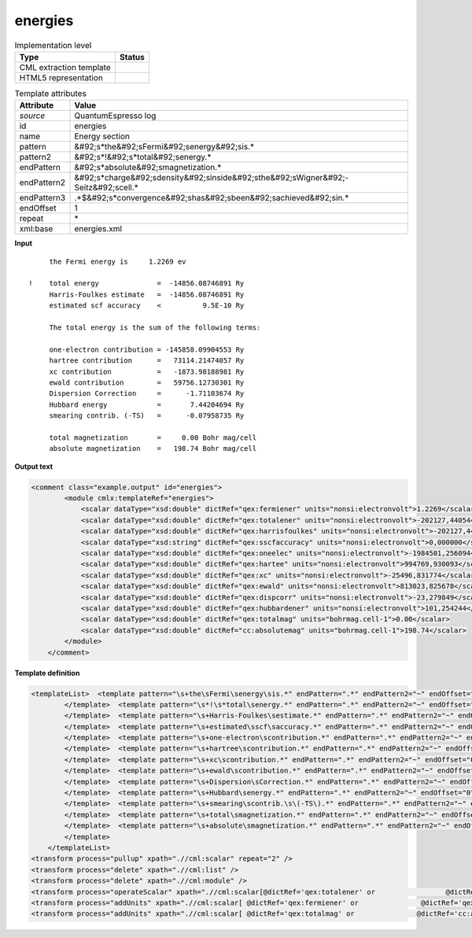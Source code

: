 .. _energies-d3e45229:

energies
========

.. table:: Implementation level

   +----------------------------------------------------------------------------------------------------------------------------+----------------------------------------------------------------------------------------------------------------------------+
   | Type                                                                                                                       | Status                                                                                                                     |
   +============================================================================================================================+============================================================================================================================+
   | CML extraction template                                                                                                    | |image1|                                                                                                                   |
   +----------------------------------------------------------------------------------------------------------------------------+----------------------------------------------------------------------------------------------------------------------------+
   | HTML5 representation                                                                                                       | |image2|                                                                                                                   |
   +----------------------------------------------------------------------------------------------------------------------------+----------------------------------------------------------------------------------------------------------------------------+

.. table:: Template attributes

   +----------------------------------------------------------------------------------------------------------------------------+----------------------------------------------------------------------------------------------------------------------------+
   | Attribute                                                                                                                  | Value                                                                                                                      |
   +============================================================================================================================+============================================================================================================================+
   | *source*                                                                                                                   | QuantumEspresso log                                                                                                        |
   +----------------------------------------------------------------------------------------------------------------------------+----------------------------------------------------------------------------------------------------------------------------+
   | id                                                                                                                         | energies                                                                                                                   |
   +----------------------------------------------------------------------------------------------------------------------------+----------------------------------------------------------------------------------------------------------------------------+
   | name                                                                                                                       | Energy section                                                                                                             |
   +----------------------------------------------------------------------------------------------------------------------------+----------------------------------------------------------------------------------------------------------------------------+
   | pattern                                                                                                                    | &#92;s*the&#92;sFermi&#92;senergy&#92;sis.\*                                                                               |
   +----------------------------------------------------------------------------------------------------------------------------+----------------------------------------------------------------------------------------------------------------------------+
   | pattern2                                                                                                                   | &#92;s*!&#92;s*total&#92;senergy.\*                                                                                        |
   +----------------------------------------------------------------------------------------------------------------------------+----------------------------------------------------------------------------------------------------------------------------+
   | endPattern                                                                                                                 | &#92;s*absolute&#92;smagnetization.\*                                                                                      |
   +----------------------------------------------------------------------------------------------------------------------------+----------------------------------------------------------------------------------------------------------------------------+
   | endPattern2                                                                                                                | &#92;s*charge&#92;sdensity&#92;sinside&#92;sthe&#92;sWigner&#92;-Seitz&#92;scell.\*                                        |
   +----------------------------------------------------------------------------------------------------------------------------+----------------------------------------------------------------------------------------------------------------------------+
   | endPattern3                                                                                                                | .*$&#92;s*convergence&#92;shas&#92;sbeen&#92;sachieved&#92;sin.\*                                                          |
   +----------------------------------------------------------------------------------------------------------------------------+----------------------------------------------------------------------------------------------------------------------------+
   | endOffset                                                                                                                  | 1                                                                                                                          |
   +----------------------------------------------------------------------------------------------------------------------------+----------------------------------------------------------------------------------------------------------------------------+
   | repeat                                                                                                                     | \*                                                                                                                         |
   +----------------------------------------------------------------------------------------------------------------------------+----------------------------------------------------------------------------------------------------------------------------+
   | xml:base                                                                                                                   | energies.xml                                                                                                               |
   +----------------------------------------------------------------------------------------------------------------------------+----------------------------------------------------------------------------------------------------------------------------+

.. container:: formalpara-title

   **Input**

::

        the Fermi energy is     1.2269 ev

   !    total energy              =  -14856.08746891 Ry
        Harris-Foulkes estimate   =  -14856.08746891 Ry
        estimated scf accuracy    <          9.5E-10 Ry

        The total energy is the sum of the following terms:

        one-electron contribution = -145858.09904553 Ry
        hartree contribution      =   73114.21474057 Ry
        xc contribution           =   -1873.98188981 Ry
        ewald contribution        =   59756.12730301 Ry
        Dispersion Correction     =      -1.71103674 Ry
        Hubbard energy            =       7.44204694 Ry
        smearing contrib. (-TS)   =      -0.07958735 Ry

        total magnetization       =     0.00 Bohr mag/cell
        absolute magnetization    =   198.74 Bohr mag/cell 
       

.. container:: formalpara-title

   **Output text**

.. code:: xml

   <comment class="example.output" id="energies">
           <module cmlx:templateRef="energies">
               <scalar dataType="xsd:double" dictRef="qex:fermiener" units="nonsi:electronvolt">1.2269</scalar>
               <scalar dataType="xsd:double" dictRef="qex:totalener" units="nonsi:electronvolt">-202127,440544</scalar>
               <scalar dataType="xsd:double" dictRef="qex:harrisfoulkes" units="nonsi:electronvolt">-202127,440544</scalar>
               <scalar dataType="xsd:string" dictRef="qex:sscfaccuracy" units="nonsi:electronvolt">0,000000</scalar>
               <scalar dataType="xsd:double" dictRef="qex:oneelec" units="nonsi:electronvolt">-1984501,256094</scalar>
               <scalar dataType="xsd:double" dictRef="qex:hartee" units="nonsi:electronvolt">994769,930093</scalar>
               <scalar dataType="xsd:double" dictRef="qex:xc" units="nonsi:electronvolt">-25496,831774</scalar>
               <scalar dataType="xsd:double" dictRef="qex:ewald" units="nonsi:electronvolt">813023,825678</scalar>
               <scalar dataType="xsd:double" dictRef="qex:dispcorr" units="nonsi:electronvolt">-23,279849</scalar>
               <scalar dataType="xsd:double" dictRef="qex:hubbardener" units="nonsi:electronvolt">101,254244</scalar>
               <scalar dataType="xsd:double" dictRef="qex:totalmag" units="bohrmag.cell-1">0.00</scalar>
               <scalar dataType="xsd:double" dictRef="cc:absolutemag" units="bohrmag.cell-1">198.74</scalar>
           </module>
       </comment>

.. container:: formalpara-title

   **Template definition**

.. code:: xml

   <templateList>  <template pattern="\s+the\sFermi\senergy\sis.*" endPattern=".*" endPattern2="~" endOffset="0">    <record repeat="*">\s+the\sFermi\senergy\sis{F,qex:fermiener}ev</record>  
           </template>  <template pattern="\s*!\s*total\senergy.*" endPattern=".*" endPattern2="~" endOffset="0">    <record repeat="*">\s*!\s*total\senergy\s+={F,qex:totalener}Ry</record>
           </template>  <template pattern="\s+Harris-Foulkes\sestimate.*" endPattern=".*" endPattern2="~" endOffset="0">    <record repeat="*">\s+Harris-Foulkes\sestimate\s+={F,qex:harrisfoulkes}Ry</record>
           </template>  <template pattern="\s+estimated\sscf\saccuracy.*" endPattern=".*" endPattern2="~" endOffset="0">    <record repeat="*">\s+estimated\sscf\saccuracy.{8}{A,qex:sscfaccuracy}\sRy</record>
           </template>  <template pattern="\s+one-electron\scontribution.*" endPattern=".*" endPattern2="~" endOffset="0">    <record repeat="*">\s+one-electron\scontribution\s={F,qex:oneelec}Ry</record>
           </template>  <template pattern="\s+hartree\scontribution.*" endPattern=".*" endPattern2="~" endOffset="0">    <record repeat="*">\s+hartree\scontribution\s+={F,qex:hartee}Ry</record>
           </template>  <template pattern="\s+xc\scontribution.*" endPattern=".*" endPattern2="~" endOffset="0">    <record repeat="*">\s+xc\scontribution\s+={F,qex:xc}Ry</record>
           </template>  <template pattern="\s+ewald\scontribution.*" endPattern=".*" endPattern2="~" endOffset="0">    <record repeat="*">\s+ewald\scontribution\s+={F,qex:ewald}Ry</record>
           </template>  <template pattern="\s+Dispersion\sCorrection.*" endPattern=".*" endPattern2="~" endOffset="0">    <record repeat="*">\s+Dispersion\sCorrection\s+={F,qex:dispcorr}Ry</record>
           </template>  <template pattern="\s+Hubbard\senergy.*" endPattern=".*" endPattern2="~" endOffset="0">    <record repeat="*">\s+Hubbard\senergy\s+={F,qex:hubbardener}Ry</record>
           </template>  <template pattern="\s+smearing\scontrib.\s\(-TS\).*" endPattern=".*" endPattern2="~" endOffset="0">    <record repeat="*">\s+smearing\scontrib.\s\(-TS\)\s+={F,qex:smearing}Ry</record>
           </template>  <template pattern="\s+total\smagnetization.*" endPattern=".*" endPattern2="~" endOffset="0">    <record repeat="*">\s+total\smagnetization\s+={F,qex:totalmag}Bohr\smag/cell</record>
           </template>  <template pattern="\s+absolute\smagnetization.*" endPattern=".*" endPattern2="~" endOffset="0">    <record repeat="*">\s+absolute\smagnetization\s+={F,cc:absolutemag}Bohr\smag/cell</record>
           </template>
       </templateList>
   <transform process="pullup" xpath=".//cml:scalar" repeat="2" />
   <transform process="delete" xpath=".//cml:list" />
   <transform process="delete" xpath=".//cml:module" />
   <transform process="operateScalar" xpath=".//cml:scalar[@dictRef='qex:totalener' or                 @dictRef='qex:harrisfoulkes' or                @dictRef='qex:sscfaccuracy' or                 @dictRef='qex:oneelec' or                @dictRef='qex:hartee' or                @dictRef='qex:xc' or                @dictRef='qex:ewald' or                @dictRef='qex:dispcorr' or                @dictRef='qex:hubbardener' or                @dictRef='qex:smearing']" args="operator=multiply operand=13.605698066 format=####0.000000" />
   <transform process="addUnits" xpath=".//cml:scalar[ @dictRef='qex:fermiener' or               @dictRef='qex:totalener' or                @dictRef='qex:harrisfoulkes' or               @dictRef='qex:sscfaccuracy' or                @dictRef='qex:oneelec' or               @dictRef='qex:hartee' or               @dictRef='qex:xc' or               @dictRef='qex:ewald' or               @dictRef='qex:dispcorr' or               @dictRef='qex:hubbardener' or               @dictRef='qex:smearing']" value="nonsi:electronvolt" />
   <transform process="addUnits" xpath=".//cml:scalar[ @dictRef='qex:totalmag' or               @dictRef='cc:absolutemag']" value="bohrmag.cell-1" />

.. |image1| image:: ../../imgs/Total.png
.. |image2| image:: ../../imgs/None.png
